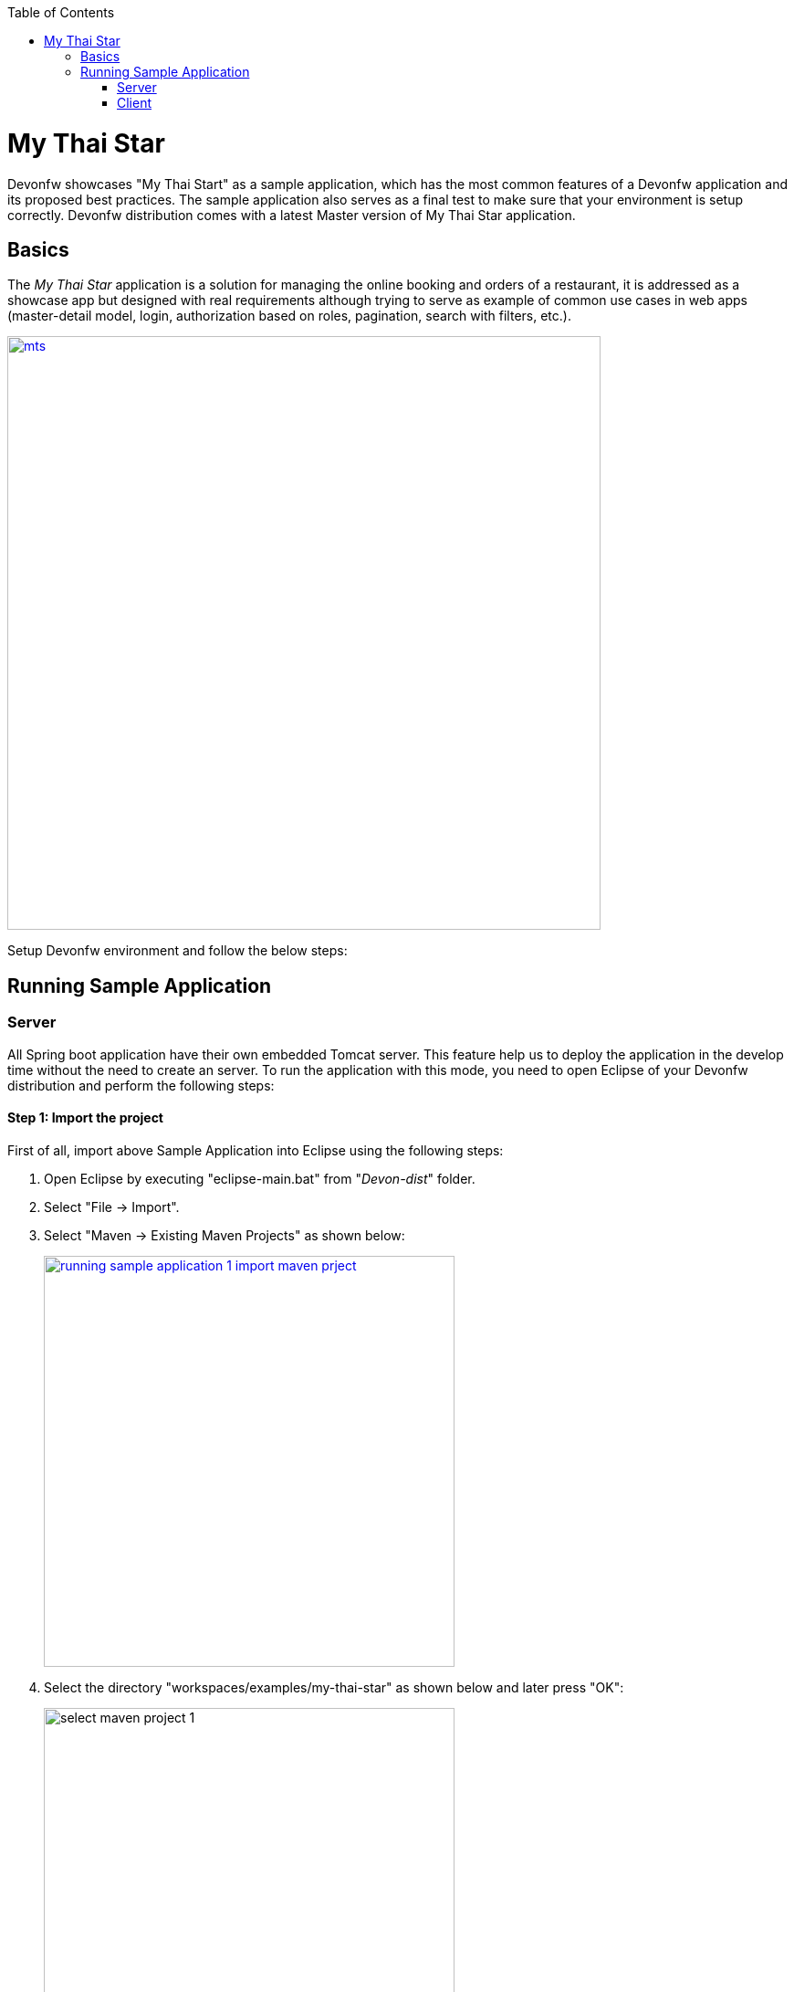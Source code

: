 :toc: macro
toc::[]

= My Thai Star

Devonfw showcases "My Thai Start" as a sample application, which has the most common features of a Devonfw application and its proposed best practices. The sample application also serves as a final test to make sure that your environment is setup correctly. Devonfw distribution comes with a latest Master version of My Thai Star application. 

== Basics 
The _My Thai Star_ application is a solution for managing the online booking and orders of a restaurant, it is addressed as a showcase app but designed with real requirements although trying to serve as example of common use cases in web apps (master-detail model, login, authorization based on roles, pagination, search with filters, etc.).

image::images/running-sample-application/mts.png[,width="650", link="images/running-sample-application/mts.png"]

Setup Devonfw environment and follow the below steps:

== Running Sample Application

=== Server

All Spring boot application have their own embedded Tomcat server. This feature help us to deploy the application in the develop time without the need to create an server. To run the application with this mode, you need to open Eclipse of your Devonfw distribution and perform the following steps:

==== Step 1: Import the project

First of all, import above Sample Application into Eclipse using the following steps:

1. Open Eclipse by executing "eclipse-main.bat" from "_Devon-dist_" folder.

1. Select "File -> Import".

1. Select "Maven -> Existing Maven Projects" as shown below:
+
image::images/running-sample-application/running_sample_application_1_import_maven_prject.png[, width="450", link="images/running-sample-application/running_sample_application_1_import_maven_prject.png",]

1. Select the directory "workspaces/examples/my-thai-star" as shown below and later press "OK":

+
image::images/running-sample-application/select_maven_project_1.png[, width="450 ink="images/running-sample-application/select_maven_project_1.png",]

1. Then press "Finish".
+
image::images/running-sample-application/select_maven_project_2.png[, width="450", link="images/running-sample-application/select_maven_project_2.png",]

1. Wait for Eclipse to finish importing the sample projects. This process might take several minutes, depending on the speed of your internet connection.

==== Step 2: Run the application

Using _Spring Boot_ features,  run your _Java_ back-end applications using the _Run as -> Java application_ over the _SpringBootApp.java_ main class as shown below:

image::images/running-sample-application/run.png[,width="450", link="images/running-sample-application/run.png"]

Once, you see the console messages like : 

----
Tomcat started on port(s): 8081 (http)
Started SpringBootApp in 15.985 seconds (JVM running for 16.833)
----

you can start consuming the _Java_ back-end.

==== Step 3: Test the application

To see the back-end services results, you can use https://chrome.google.com/webstore/detail/postman/fhbjgbiflinjbdggehcddcbncdddomop[Postman] plugin for _Chrome_, although you can use any other similar application.

Now, with _Postman_, you can do a simple _GET_ request to obtain the information of a _dish_ with _id=1_ (`http://localhost:8081/mythaistar/services/rest/dishmanagement/v1/dish/1`). And you will get a result like this:

image::images/running-sample-application/get_request.png[,width="450", link="images/running-sample-application/get_request.png"]

Now, Server is running successfully!!!

=== Client

*Make sure that the SERVER is Up and Running!*

==== Step 1: Install Dependencies

To run MyThaiStar front-end, you need to globally install the following dependencies:

1. https://nodejs.org/en/[Node]
1. https://github.com/angular/angular-cli[Angular CLI]
1. https://yarnpkg.com/lang/en/docs/install/[Yarn]

===== Install or update the project

If older versions already exist on your machine, then in order to update Angular CLI globally run following commands sequentially:

[source,bash]
----
$ npm uninstall -g angular-cli @angular/cli 
$ npm cache clean
$ npm install -g @angular/cli 
----

If you have a previous version of this project, you must update the node modules as per your operating system. There are two different ways to do it, using npm or yarn.

====== 1. Using NPM

Go to the project folder 

_"workspaces\examples\my-thai-star\angular"_ and run the following commands:

For Windows:
[source,bash]
----
$ rmdir /s node_modules
$ rmdir /s dist
$ npm install
----

For Linux or macOS:
[source,bash]
----
$ rm -rf node_modules dist
$ npm install
----

To test the application as a **PWA**, you will need a small http server:

[source,bash]
----
$ npm i -g http-server
----

Or run yarn using below steps.

====== 2. Using Yarn

The project is also tested with the latest https://yarnpkg.com/lang/en/[Yarn] version. After installing the above dependencies, you can go to the project folder 

_"workspaces\examples\my-thai-star\angular"_

and execute the following command for yarn installation:

[source,bash]
----
yarn install 
----

After finishing, you will see something like:

image::images/running-sample-application/yarn_install.png[, link="images/running-sample-application/yarn_install.png"]

Otherwise, if you have a previous version of yarn, then run the following commands:
[source,bash]
----
$ rm -rf node_modules dist
$ yarn
----

If you face any problem with installing dependencies, kindly refer following links:

1. link:oasp4js-npm-yarn-workflow[NPM and Yarn Workflow]
1. link:https://github.com/oasp/my-thai-star/tree/develop/angular[My Thai Start - Angular]

==== Step 2: Run the application

The simple way to run the My Thai Star Angular client is using npm or yarn commands:

[source,bash]
----
$ npm run serve                     # OASP4J server
----

If everything goes well, the console output will be something like this:

image::images/running-sample-application/webpack.JPG[, link="images/running-sample-application/webpack.JPG"]

Alternatively, you can also run using yarn.

[source,bash]
----
$ yarn serve                    # OASP4J server
----

==== Step 3: Test the application

Now, go to your browser and open 

[source,bash]
----
localhost:4200
----

and you can see MyThaiStar client running! You can login to the application using:

*username*: waiter

*passowrd*: waiter

Also shown below:

image::images/running-sample-application/my-thai-start-longin.png[, link="images/running-sample-application/my-thai-start-longin.png"]